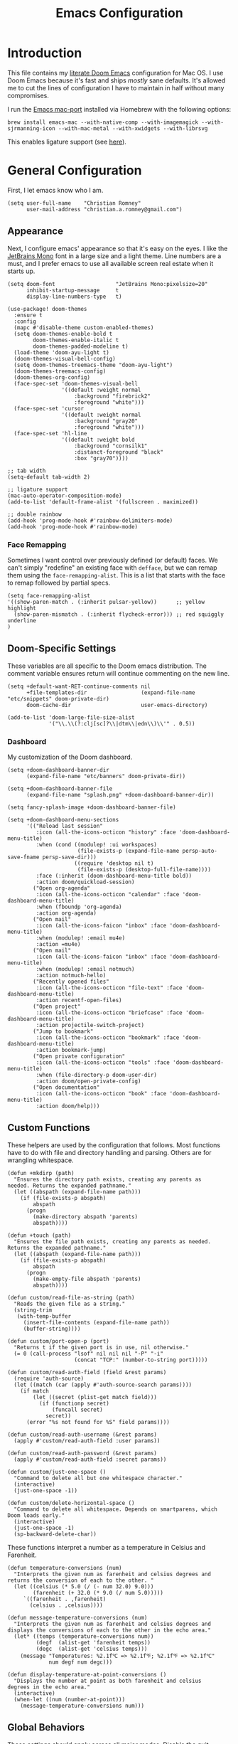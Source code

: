 #+title: Emacs Configuration
* Introduction
This file contains my [[https://github.com/doomemacs/doomemacs][literate Doom Emacs]] configuration for Mac OS. I use Doom
Emacs because it's fast and ships /mostly/ sane defaults. It's allowed me to cut
the lines of configuration I have to maintain in half without many compromises.

I run the [[https://bitbucket.org/mituharu/emacs-mac/src/master/][Emacs mac-port]] installed via Homebrew with the following options:

#+begin_example
brew install emacs-mac --with-native-comp --with-imagemagick --with-sjrmanning-icon --with-mac-metal --with-xwidgets --with-librsvg
#+end_example

This enables ligature support (see [[https://github.com/tonsky/FiraCode/wiki/Emacs-instructions#using-composition-mode-in-emacs-mac-port][here]]).

* General Configuration
First, I let emacs know who I am.

#+begin_src elisp
(setq user-full-name    "Christian Romney"
      user-mail-address "christian.a.romney@gmail.com")
#+end_src

** Appearance
Next, I configure emacs' appearance so that it's easy on the eyes. I like the
[[https://www.jetbrains.com/lp/mono/][JetBrains Mono]] font in a large size and a light theme. Line numbers are a must,
and I prefer emacs to use all available screen real estate when it starts up.

#+begin_src elisp
(setq doom-font                   "JetBrains Mono:pixelsize=20"
      inhibit-startup-message     t
      display-line-numbers-type   t)

(use-package! doom-themes
  :ensure t
  :config
  (mapc #'disable-theme custom-enabled-themes)
  (setq doom-themes-enable-bold t
        doom-themes-enable-italic t
        doom-themes-padded-modeline t)
  (load-theme 'doom-ayu-light t)
  (doom-themes-visual-bell-config)
  (setq doom-themes-treemacs-theme "doom-ayu-light")
  (doom-themes-treemacs-config)
  (doom-themes-org-config)
  (face-spec-set 'doom-themes-visual-bell
                 '((default :weight normal
                     :background "firebrick2"
                     :foreground "white")))
  (face-spec-set 'cursor
                 '((default :weight normal
                     :background "gray20"
                     :foreground "white")))
  (face-spec-set 'hl-line
                 '((default :weight bold
                     :background "cornsilk1"
                     :distanct-foreground "black"
                     :box "gray70"))))

;; tab width
(setq-default tab-width 2)

;; ligature support
(mac-auto-operator-composition-mode)
(add-to-list 'default-frame-alist '(fullscreen . maximized))

;; double rainbow
(add-hook 'prog-mode-hook #'rainbow-delimiters-mode)
(add-hook 'prog-mode-hook #'rainbow-mode)
#+end_src

*** Face Remapping
Sometimes I want control over previously defined (or default) faces. We can't
simply "redefine" an existing face with ~defface~, but we can remap them using the
~face-remapping-alist~. This is a list that starts with the face to remap followed
by partial specs.

#+begin_src elisp
(setq face-remapping-alist
'((show-paren-match . (:inherit pulsar-yellow))      ;; yellow highlight
  (show-paren-mismatch . (:inherit flycheck-error))) ;; red squiggly underline
)
#+end_src

** Doom-Specific Settings
These variables are all specific to the Doom emacs distribution. The comment
variable ensures return will continue commenting on the new line.

#+begin_src elisp
(setq +default-want-RET-continue-comments nil
      +file-templates-dir                 (expand-file-name "etc/snippets" doom-private-dir)
      doom-cache-dir                      user-emacs-directory)

(add-to-list 'doom-large-file-size-alist
             '("\\.\\(?:clj[sc]?\\|dtm\\|edn\\)\\'" . 0.5))
#+end_src

*** Dashboard
My customization of the Doom dashboard.
#+begin_src elisp
(setq +doom-dashboard-banner-dir
      (expand-file-name "etc/banners" doom-private-dir))

(setq +doom-dashboard-banner-file
      (expand-file-name "splash.png" +doom-dashboard-banner-dir))

(setq fancy-splash-image +doom-dashboard-banner-file)

(setq +doom-dashboard-menu-sections
      '(("Reload last session"
         :icon (all-the-icons-octicon "history" :face 'doom-dashboard-menu-title)
         :when (cond ((modulep! :ui workspaces)
                      (file-exists-p (expand-file-name persp-auto-save-fname persp-save-dir)))
                     ((require 'desktop nil t)
                      (file-exists-p (desktop-full-file-name))))
         :face (:inherit (doom-dashboard-menu-title bold))
         :action doom/quickload-session)
        ("Open org-agenda"
         :icon (all-the-icons-octicon "calendar" :face 'doom-dashboard-menu-title)
         :when (fboundp 'org-agenda)
         :action org-agenda)
        ("Open mail"
         :icon (all-the-icons-faicon "inbox" :face 'doom-dashboard-menu-title)
         :when (modulep! :email mu4e)
         :action =mu4e)
        ("Open mail"
         :icon (all-the-icons-faicon "inbox" :face 'doom-dashboard-menu-title)
         :when (modulep! :email notmuch)
         :action notmuch-hello)
        ("Recently opened files"
         :icon (all-the-icons-octicon "file-text" :face 'doom-dashboard-menu-title)
         :action recentf-open-files)
        ("Open project"
         :icon (all-the-icons-octicon "briefcase" :face 'doom-dashboard-menu-title)
         :action projectile-switch-project)
        ("Jump to bookmark"
         :icon (all-the-icons-octicon "bookmark" :face 'doom-dashboard-menu-title)
         :action bookmark-jump)
        ("Open private configuration"
         :icon (all-the-icons-octicon "tools" :face 'doom-dashboard-menu-title)
         :when (file-directory-p doom-user-dir)
         :action doom/open-private-config)
        ("Open documentation"
         :icon (all-the-icons-octicon "book" :face 'doom-dashboard-menu-title)
         :action doom/help)))
#+end_src

** Custom Functions
These helpers are used by the configuration that follows. Most functions have to
do with file and directory handling and parsing. Others are for wrangling
whitespace.

#+begin_src elisp
(defun +mkdirp (path)
  "Ensures the directory path exists, creating any parents as
needed. Returns the expanded pathname."
  (let ((abspath (expand-file-name path)))
    (if (file-exists-p abspath)
        abspath
      (progn
        (make-directory abspath 'parents)
        abspath))))

(defun +touch (path)
  "Ensures the file path exists, creating any parents as needed.
Returns the expanded pathname."
  (let ((abspath (expand-file-name path)))
    (if (file-exists-p abspath)
        abspath
      (progn
        (make-empty-file abspath 'parents)
        abspath))))

(defun custom/read-file-as-string (path)
  "Reads the given file as a string."
  (string-trim
   (with-temp-buffer
     (insert-file-contents (expand-file-name path))
     (buffer-string))))

(defun custom/port-open-p (port)
  "Returns t if the given port is in use, nil otherwise."
  (= 0 (call-process "lsof" nil nil nil "-P" "-i"
                     (concat "TCP:" (number-to-string port)))))

(defun custom/read-auth-field (field &rest params)
  (require 'auth-source)
  (let ((match (car (apply #'auth-source-search params))))
    (if match
        (let ((secret (plist-get match field)))
          (if (functionp secret)
              (funcall secret)
            secret))
      (error "%s not found for %S" field params))))

(defun custom/read-auth-username (&rest params)
  (apply #'custom/read-auth-field :user params))

(defun custom/read-auth-password (&rest params)
  (apply #'custom/read-auth-field :secret params))

(defun custom/just-one-space ()
  "Command to delete all but one whitespace character."
  (interactive)
  (just-one-space -1))

(defun custom/delete-horizontal-space ()
  "Command to delete all whitespace. Depends on smartparens, which
Doom loads early."
  (interactive)
  (just-one-space -1)
  (sp-backward-delete-char))
#+end_src

These functions interpret a number as a temperature in Celsius and Farenheit.

#+begin_src elisp
(defun temperature-conversions (num)
  "Interprets the given num as farenheit and celsius degrees and
returns the conversion of each to the other. "
  (let ((celsius (* 5.0 (/ (- num 32.0) 9.0)))
        (farenheit (+ 32.0 (* 9.0 (/ num 5.0)))))
     `((farenheit . ,farenheit)
       (celsius . ,celsius))))

(defun message-temperature-conversions (num)
  "Interprets the given num as farenheit and celsius degrees and
displays the conversions of each to the other in the echo area."
  (let* ((temps (temperature-conversions num))
         (degf  (alist-get 'farenheit temps))
         (degc  (alist-get 'celsius temps)))
    (message "Temperatures: %2.1f℃ => %2.1f℉; %2.1f℉ => %2.1f℃"
             num degf num degc)))

(defun display-temperature-at-point-conversions ()
  "Displays the number at point as both farenheit and celsius
degrees in the echo area."
  (interactive)
  (when-let ((num (number-at-point)))
    (message-temperature-conversions num)))
#+end_src

** Global Behaviors
These settings should apply across all major modes. Disable the quit nannies and
enable file and dir local variables. Ensure the ~*scratch*~ buffer allows [[https://www.gnu.org/software/emacs/manual/html_node/eintr/][Emacs
Lisp]] evaluation.

#+begin_src elisp
(setq confirm-kill-emacs          nil
      use-short-answers           t
      enable-dir-local-variables  t
      enable-local-variables      t
      initial-major-mode          'lisp-interaction-mode
      user-emacs-directory        (+mkdirp (expand-file-name "~/.local/emacs/cache/"))
      kill-buffer-query-functions (remq 'process-kill-buffer-query-function
                                            kill-buffer-query-functions))
(setq native-comp-async-report-warnings-errors 'silent)
#+end_src

** Mail
I am experimenting with using Emacs as my mail client because I can't stand
Apple Mail and even Readdle's Spark isn't cutting it for me these days.

I use [[https://isync.sourceforge.io/][mbsync]] to fetch IMAP mail from Gmail accounts configured to use app
passwords which have been stored in my encrypted authinfo.gpg. The mbsync
configuration allows me to invoke GPG to retrieve the login and password.

mu4e handles indexing with [[https://www.djcbsoftware.nl/code/mu/][mu]] on an interval and provides a nice experience
within emacs. Lastly, [[https://marlam.de/msmtp/][msmtp]] is configured as a sendmail client. It forwards mail
to Gmail and can be invoked on demand rather than running as a daemon. It
conforms to the sendmail which makes it easy to incorporate into any email
workflow.
*** General email settings
These settings are for sending mail and are independent of email user interface.
#+begin_src elisp
(require 'smtpmail)
(setq smtpmail-queue-mail nil)

(require 'sendmail)
(setq sendmail-program (executable-find "msmtp")
      send-mail-function #'smtpmail-send-it)

(require 'message)
(setq compose-mail-user-agent-warnings nil
      mail-envelope-from 'header
      mail-specify-envelope-from t
      mail-user-agent 'message-user-agent
      message-confirm-send nil
      message-directory "~/.mail"
      message-kill-buffer-on-exit t
      message-mail-user-agent t
      message-sendmail-envelope-from 'header
      message-sendmail-extra-arguments '("--read-envelope-from")
      message-sendmail-f-is-evil t
      message-wide-reply-confirm-recipients t
      message-send-mail-function #'smtpmail-send-it)
#+end_src

*** notmuch email
Experiment with notmuch.

#+begin_src elisp
(use-package! notmuch
  :bind (("C-c m m" . #'notmuch-hello)
         ("C-c m u" . #'+notmuch/update)
         ("C-c m c" . #'+notmuch/compose))
  :config
  (setq +notmuch-sync-backend             'mbsync
        notmuch-hello-auto-refresh        t
        notmuch-hello-recent-searches-max 20
        notmuch-message-headers           '("To" "Cc" "Subject" "Date")
        notmuch-message-headers-visible   t
        notmuch-search-oldest-first       nil
        notmuch-show-all-tags-list        t
        notmuch-show-logo                 nil
        notmuch-unthreaded-show-out       nil
        notmuch-wash-wrap-lines-length    120)

  (setq notmuch-saved-searches
        '((:name "unread (inbox)"
           :query "tag:unread and tag:inbox"
           :key "u"
           :sort-order newest-first)

          (:name "unread (all)"
           :query "tag:unread not tag:archived"
           :key "U"
           :sort-order newest-first)

          (:name "inbox"
           :query "tag:inbox"
           :key "i"
           :sort-order newest-first)

          (:name "flagged"
           :query "tag:flagged"
           :key "f"
           :sort-order newest-first)

          (:name "all mail"
           :query "*"
           :key "a"
           :sort-order newest-first)

          (:name "attachments"
           :query "tag:attachment"
           :key "A"
           :sort-order newest-first)

          (:name "sent"
           :query "tag:sent"
           :key "t"
           :sort-order newest-first)

          (:name "todo"
           :query "tag:todo not tag:archived"
           :key "T"
           :sort-order newest-first)

          (:name "drafts"
           :query "tag:draft not tag:archived"
           :key "d"
           :sort-order newest-first)

          (:name "mailing lists"
           :query "tag:lists not tag:archived"
           :key "M"
           :sort-order newest-first)

          (:name "lists/clojure"
           :query "(tag:lists/clojure or tag:lists/clojure-dev) not tag:archived"
           :key "C"
           :sort-order newest-first)

          (:name "lists/datomic"
           :query "tag:lists/datomic not tag:archived"
           :key "D"
           :sort-order newest-first)))
  ;; tags
  (setq notmuch-archive-tags           '("-inbox" "+archived")
        notmuch-message-replied-tags   '("+replied")
        notmuch-message-forwarded-tags '("+forwarded")
        notmuch-show-mark-read-tags    '("-unread")
        notmuch-draft-tags             '("+draft")
        notmuch-draft-folder           "drafts"
        notmuch-draft-save-plaintext   'ask)

  (setq notmuch-tag-formats
        '(("unread" (propertize tag 'face 'notmuch-tag-unread))
          ("flag"   (propertize tag 'face 'notmuch-tag-flagged))))

  (setq notmuch-tag-deleted-formats
        '(("unread" (notmuch-apply-face bare-tag `notmuch-tag-deleted))
          (".*"     (notmuch-apply-face tag `notmuch-tag-deleted))))

  ;; Writing email
  (setq notmuch-address-command 'internal
        notmuch-always-prompt-for-sender t
        notmuch-crypto-get-keys-asynchronously t
        notmuch-crypto-process-mime t
        notmuch-maildir-use-notmuch-insert t
        notmuch-mua-cite-function 'message-cite-original-without-signature
        notmuch-mua-compose-in 'current-window
        notmuch-mua-hidden-headers nil
        notmuch-mua-reply-insert-header-p-function 'notmuch-show-reply-insert-header-p-never
        notmuch-mua-user-agent-function #'notmuch-mua-user-agent-full)

  ;; Reading email
  (setq notmuch-show-relative-dates                  t
        notmuch-show-all-multipart/alternative-parts nil
        notmuch-show-indent-messages-width           0
        notmuch-show-indent-multipart                nil
        notmuch-show-part-button-default-action
        'notmuch-show-view-part)
  (message "-> done loading notmuch config."))

(after! notmuch
  (set-popup-rule! "^\\*notmuch-hello" :ignore t))

#+end_src

** Abbrev Mode
Keep my abbreviations file in my source-controlled Doom directory, and do what I
say without question.

#+begin_src elisp
(setq abbrev-file-name (expand-file-name  "etc/abbrev_defs" doom-private-dir)
      save-abbrevs     'silent)
(setq-default abbrev-mode t)
#+end_src

** Bookmarks
Save file locations.

#+begin_src elisp
(setq bookmark-default-file     (expand-file-name "etc/bookmarks" doom-private-dir)
      bookmark-old-default-file bookmark-default-file
      bookmark-file             bookmark-default-file
      bookmark-sort-flag        t)
#+end_src

** Spelling
Ensure spelling dictionaries are source controlled.

#+begin_src elisp
(when (modulep! :checkers spell)
  (setq spell-fu-directory
        (+mkdirp (expand-file-name "etc/spell-fu/" doom-private-dir)))
  (add-hook 'spell-fu-mode-hook
            (lambda ()
              (spell-fu-dictionary-add (spell-fu-get-ispell-dictionary "en"))
              (spell-fu-dictionary-add
               (spell-fu-get-personal-dictionary
                "en-personal"
                (expand-file-name "aspell.en.pws" spell-fu-directory))))))
#+end_src

** Smartparens
[[https://github.com/Fuco1/smartparens][Smartparens]] doesn't play nicely with org-mode. This is one of the places where
Doom is uncharacteristically heavy-handed with its defaults. I remove the global
hook and enable smartparens (strict mode) where I want it, especially in Lisp
buffers. I also don't like smartparens' default rules.

#+begin_src elisp
(remove-hook! 'doom-first-buffer-hook #'smartparens-global-mode)

(use-package! smartparens
  :hook (emacs-lisp-mode . smartparens-strict-mode)
  :config
  (pcase-dolist (`(,open . ,close) '(("(" . ")")
                                     ("[" . "]")
                                     ("{" . "}")))
    ;; remove all default rules
    (sp-pair open close :post-handlers nil :unless nil)
    ;; add sole exception
    (sp-pair open close :unless '(:add sp-in-string-p))))
#+end_src

** Navigation
I like repeated searches to remain in the middle of the screen so I don't have
to scan my monitor for the place where I've landed. I can always stare at the
center of the screen and find my search results. With [[https://protesilaos.com/emacs/pulsar][pulsar]] I can recenter
after jumps and highlight the search term.
-------------------------------------------------------------------------------
#+begin_src elisp
(use-package! pulsar
  :init
  (setq pulsar-pulse t
        pulsar-delay 0.065
        pulsar-iterations 9
        pulsar-face 'pulsar-green
        pulsar-highlight-face 'pulsar-red)
  (pulsar-global-mode t)
  :config
  ;; integration with the `consult' package:
  (add-hook 'consult-after-jump-hook #'pulsar-recenter-top)
  (add-hook 'consult-after-jump-hook #'pulsar-reveal-entry)

  ;; integration with the built-in `isearch':
  (add-hook 'isearch-mode-end-hook #'pulsar-recenter-middle)
  (advice-add 'isearch-forward :after #'pulsar-recenter-middle)
  (advice-add 'isearch-repeat-forward :after #'pulsar-recenter-middle)
  (advice-add 'isearch-backward :after #'pulsar-recenter-middle)
  (advice-add 'isearch-repeat-backward :after #'pulsar-recenter-middle)

  ;; integration with the built-in `imenu':
  (add-hook 'imenu-after-jump-hook #'pulsar-recenter-top)
  (add-hook 'imenu-after-jump-hook #'pulsar-reveal-entry))
#+end_src

** Dired
These settings are optimized for Mac OS with the [[https://brew.sh/][Homebrew]] version of the GNU ~ls~
utility. I also like the keybindings for navigating up and opening Finder.app.

#+begin_src elisp
(when IS-MAC
  (setq insert-directory-program "/usr/local/bin/gls"
        dired-listing-switches   "-aBhl --group-directories-first")
  (map! :map dired-mode-map "r"  #'reveal-in-osx-finder))
(map! :map dired-mode-map "C-l" #'dired-up-directory)

(use-package diredfl
  :hook (dired-mode . diredfl-mode))
#+end_src

Dirvish is a new enhancement for Dired.

#+begin_src elisp
(use-package dirvish
  :init
  (dirvish-override-dired-mode)
  :custom
  (dirvish-quick-access-entries
   '(("h" "~/" "Home")
     ("d" "~/Downloads/" "Downloads")
     ("p" "~/Desktop/" "Desktop")))
  :config
  (setq dirvish-use-header-line 'global
        delete-by-moving-to-trash t)
  (setq dirvish-mode-line-format
        '(:left (sort file-time " " file-size symlink) :right (omit yank index)))
  (setq dirvish-attributes '(all-the-icons collapse file-size subtree-state vc-state))
  (setq dired-listing-switches
        "-l --almost-all --human-readable --time-style=long-iso \
--group-directories-first --no-group")
  :bind
  (("C-c f" . dirvish-fd)
   :map dirvish-mode-map            ; dirvish inherits `dired-mode-map'
   ("^"   . dirvish-history-last)
   ("a"   . dirvish-quick-access)
   ("f"   . dirvish-file-info-menu)
   ("h"   . dirvish-history-jump)   ; remapped `describe-mode'
   ("N"   . dirvish-narrow)
   ("s"   . dirvish-quicksort)      ; remapped `dired-sort-toggle-or-edit'
   ("v"   . dirvish-vc-menu)        ; remapped `dired-view-file'
   ("y"   . dirvish-yank-menu)
   ("TAB" . dirvish-subtree-toggle)
   ("M-f" . dirvish-history-go-forward)
   ("M-b" . dirvish-history-go-backward)
   ("M-l" . dirvish-ls-switches-menu)
   ("M-m" . dirvish-mark-menu)
   ("M-t" . dirvish-layout-toggle)
   ("M-s" . dirvish-setup-menu)
   ("M-e" . dirvish-emerge-menu)
   ("M-j" . dirvish-fd-jump)))
#+end_src

** Completion
The combination of [[https://company-mode.github.io/][company-mode]] with the modern suite of [[https://github.com/minad/vertico][Vertico]], [[https://github.com/oantolin/orderless][Orderless]],
[[https://github.com/minad/consult][Consult]], [[https://github.com/oantolin/embark][Embark]] and [[https://github.com/minad/marginalia][Marginalia]] is really well behaved and contains all the
features I liked from Helm and Ivy while remaining snappy and leveraging Emacs'
API as intended.

#+begin_src elisp
(when (modulep! :completion vertico)
  (use-package! vertico
    :demand t
    :bind
    (("C-x B"    . #'+vertico/switch-workspace-buffer)
     :map vertico-map
     ("C-l"      . #'vertico-directory-up)) ;; behave like helm to go up a level
    :config
    (setq vertico-cycle t
          read-extended-command-predicate #'command-completion-default-include-p
          orderless-matching-styles     '(orderless-literal
                                          orderless-initialism
                                          orderless-regexp)
          completion-category-defaults  '((email (styles substring)))
          completion-category-overrides '((file (styles +vertico-basic-remote
                                                        orderless
                                                        partial-completion)))

          marginalia-align              'right))

  (use-package! consult
    :config
    (setq consult-grep-args
          "grep --null --line-buffered --color=never --ignore-case \
--exclude-dir=.git --line-number -I -r .")
    :bind
    (("M-i"     . #'consult-imenu)
     ("C-c M-o" . #'consult-multi-occur)
     ("C-x b"   . #'consult-buffer)
     ("C-x 4 b" . #'consult-buffer-other-window)
     ("C-x 5 b" . #'consult-buffer-other-frame)
     ("C-x r b" . #'consult-bookmark)
     ("M-g g"   . #'consult-goto-line)
     ("C-c s r" . #'consult-ripgrep)
     ("C-x r i" . #'consult-register-load)
     ("C-x r s" . #'consult-register-store)
     ("C-h W"   . #'consult-man)
     ("M-s g"   . #'consult-git-grep)))

  (use-package! embark
    :bind
    (("C-." . embark-act)         ;; pick some comfortable binding
     ("M-." . embark-dwim)        ;; good alternative: M-.
     ) ;; alternative for `describe-bindings'

  ;; Optionally replace the key help with a completing-read interface
  :init
  (setq prefix-help-command #'embark-prefix-help-command)
  ;; Hide the mode line of the Embark live/completions buffers
  :config
  (add-to-list 'display-buffer-alist
               '("\\`\\*Embark Collect \\(Live\\|Completions\\)\\*"
                 nil
                 (window-parameters (mode-line-format . none)))))

;; Consult users will also want the embark-consult package.
(use-package! embark-consult
  :after (embark consult)
  :demand t ; only necessary if you have the hook below
  ;; if you want to have consult previews as you move around an
  ;; auto-updating embark collect buffer
  :hook
  (embark-collect-mode . consult-preview-at-point-mode)))

(when (modulep! :completion company)
  (use-package! company
    :config
    (setq company-idle-delay 0.9)))
#+end_src

** Magit
I use source control for everything, and enjoy a few extras for [[https://magit.vc/][Magit]].

#+begin_src elisp
(setq magit-revision-show-gravatars t
      forge-database-file
      (expand-file-name "forge/forge-database.sqlite" doom-cache-dir))
(add-hook! 'magit-mode-hook (lambda () (magit-delta-mode +1)))
#+end_src

** Internet Relay Chat (IRC)
I use [[https://github.com/emacs-circe/circe][circe]] to connect to [[https://libera.chat/][Libera]] and read my credentials from an encrypted
[[https://www.gnu.org/software/emacs/manual/html_mono/epa.html][authinfo.gpg]].

#+begin_src elisp
(after! circe
  (require 'auth-source)
  (let* ((host "irc.libera.chat")
         (user (custom/read-auth-username :host host))
         (pass (custom/read-auth-password :host host)))
    (set-irc-server! host
                     `(:tls t
                       :port 6697 ;; TLS port
                       :nick ,user
                       :sasl-username ,user
                       :sasl-password ,pass
                       :channels ("#clojure" "#emacs")))))
#+end_src

** Global Key Bindings
My idiosyncratic global keybinding preferences.

#+begin_src elisp
(map! "C-e"       #'move-end-of-line
      "C-'"       #'avy-goto-line
      "C-:"       #'avy-goto-char
      "C-x \\"    #'align-regexp
      "C-x g"     #'magit-status
      "C-x P"     #'print-buffer
      "C-x r I"   #'string-insert-rectangle
      "C-x M-s"   #'transpose-sexps
      "C-x M-t"   #'transpose-paragraphs
      "C-c a"     #'org-agenda
      "C-c M-t"   #'transpose-sentences
      "M-/"       #'hippie-expand
      "M-o"       #'other-window
      "M-p"       #'fill-paragraph
      "M-%"       #'anzu-query-replace
      "C-c g"     #'google-this
      "M-\\"      #'custom/delete-horizontal-space
      "M-SPC"     #'custom/just-one-space
      "<s-right>" #'sp-forward-slurp-sexp
      "<s-left>"  #'sp-forward-barf-sexp
      "C-M-%"     #'anzu-query-replace-regexp
      "C-x t c"   #'display-temperature-at-point-conversions)
#+end_src

** Miscellaneous
Every Emacs configuration contains a few little odds and ends.

#+begin_src elisp
(add-to-list 'auto-mode-alist (cons "\\.adoc\\'" 'adoc-mode))
(message "=> loaded global configuration")
#+end_src

* Org Configuration
I use [[https://orgmode.org/][org-mode]], [[https://www.orgroam.com/][org-roam]], and [[https://github.com/tecosaur/org-glossary][org-glossary]] extensively for note-taking. This
custom function is used to solve a [[https://takeonrules.com/2022/01/11/resolving-an-unable-to-resolve-link-error-for-org-mode-in-emacs/][link resolution]] issue with org-roam.

#+begin_src elisp
(defun custom/org-rebuild-cache ()
  "Rebuild the `org-mode' (and `org-roam') cache(s)."
  (interactive)
  (org-id-update-id-locations)
  ;; Note: you may need `org-roam-db-clear-all'
  ;; followed by `org-roam-db-sync'
  (when (modulep! :lang org +roam2)
    (org-roam-db-sync)
    (org-roam-update-org-id-locations)))

(defun custom/org-markup-word (theChar)
  (if (use-region-p)
      (let ((beg (region-beginning))
            (end (+ 1 (region-end))))
        (save-excursion
          (goto-char beg)
          (insert-char theChar)

          (goto-char end)
          (insert-char theChar)))
    (save-excursion
      (backward-word)
      (insert-char theChar)
      (forward-word)
      (insert-char theChar)))
  (forward-char))

(defun custom/org-italicize-word ()
  (interactive)
  (custom/org-markup-word #x00002F))

(defun custom/org-bold-word ()
  (interactive)
  (custom/org-markup-word #x00002A))

(defun custom/org-code-word ()
  (interactive)
  (custom/org-markup-word #x00007E))

(defun custom/org-underline-word ()
  (interactive)
  (custom/org-markup-word #x00005F))

(defun custom/org-verbatim-word ()
  (interactive)
  (custom/org-markup-word #x00003D))

(defun custom/org-strike-word ()
  (interactive)
  (custom/org-markup-word #x00002B))
#+end_src

** Main Configuration
The principal configuration block sets up directories and org-capture templates.
#+begin_src elisp
(defvar +info-dir "~/Documents/personal/notes"
  "The root for all notes, calendars, agendas, todos, attachments,
and bibliographies.")
(use-package! org
  :defer t
  :init
  (setq org-directory (expand-file-name "content" +info-dir)
        org-modules   '(ol-bibtex ol-bookmark ol-docview
                        ol-doi org-checklist org-id
                        ol-notmuch org-tempo))

  (setq
   org-roam-directory         (expand-file-name "roam" org-directory)
   org-roam-dailies-directory "journal/"
   org-roam-mode-sections     '((org-roam-backlinks-section :unique t)
                                org-roam-reflinks-section)
   org-roam-graph-executable  "neato"
   org-roam-capture-templates
   '(("d" "default" plain "%?"
      :target (file+head "%<%Y%m%d%H%M%S>-${slug}.org"
                         "#+title: ${title}")
      :unnarrowed t)
     ("s" "sensitive" plain "%?"
      :target (file+head "%<%Y%m%d%H%M%S>-${slug}.org.gpg"
                         "#+title: ${title}\n")
      :unnarrowed t))
   org-roam-dailies-capture-templates
   '(("d" "default" entry
      "* %?"
      :target (file+head "%<%Y-%m-%d>.org"
                         "#+title: %<%Y-%m-%d>\n"))))
  :config
  (setq org-startup-folded t
        org-startup-indented t
        org-startup-with-inline-images t
        org-startup-with-latex-preview t
        org-M-RET-may-split-line       t)

  ;; behaviors
  (setq org-export-html-postamble          nil
        org-hide-emphasis-markers          t
        org-html-validation-link           nil
        org-log-done                       nil
        org-outline-path-complete-in-steps nil
        org-return-follows-link            t
        org-src-window-setup               'current-window
        org-use-fast-todo-selection        t
        org-use-sub-superscripts           "{}")

  ;; refiling
  (setq org-refile-use-cache                   t ;; use C-0 C-c C-w to clear cache
        org-refile-use-outline-path            t
        org-refile-allow-creating-parent-nodes t
        org-refile-targets                     '((nil :maxlevel . 5)
                                                 (org-agenda-files :maxlevel . 5)))
  ;; todo
  (setq org-todo-keywords
        '((sequence "TODO(t)" "WIP(w)" "WAIT(a)" "PAUSE(p)" "|" "DONE(d)" "KILL(k)" "ASSIGNED(a)")))

  ;; tags
  (setq org-tag-alist
        '((:startgrouptag)
          ("study"      . ?s)
          (:grouptags)
          ("book"       . ?b)
          ("paper"      . ?a)
          (:endgrouptag)
          (:startgrouptag)
          ("work"       . ?w)
          (:grouptags)
          ("cognicast"  . ?c)
          ("perf-cycle" . ?p)
          (:endgrouptag)
          ("personal"   . ?m)
          ("FLAGGED"    . ?f)))

  ;; clock in/out
  (setq org-clock-persist-file
        (expand-file-name "etc/org-clock-save.el" doom-cache-dir))

  ;; capture
  (setq +org-capture-changelog-file "changelog.org"
        +org-capture-notes-file     "notes.org"
        +org-capture-projects-file  "projects.org"
        +org-capture-todo-file      "todo.org"
        +org-capture-journal-file   "journal.org"
        org-capture-templates
        `(("t" "Todo" entry (file+headline "todo.org" "Todos")
           "* TODO %^{Task} %^G")))
  (map!
   (:map org-mode-map
    "C-| o b" #'custom/org-bold-word
    "C-| o c" #'custom/org-code-word
    "C-| o i" #'custom/org-italicize-word
    "C-| o s" #'custom/org-strike-word
    "C-| o u" #'custom/org-underline-word
    "C-| o v" #'custom/org-verbatim-word)))

(use-package! consult-org-roam
   :defer t
   :after org
   :init
   (require 'consult-org-roam)
   (consult-org-roam-mode 1)
   :custom
   (consult-org-roam-grep-func #'consult-ripgrep)
   ;; Configure a custom narrow key for `consult-buffer'
   (consult-org-roam-buffer-narrow-key ?r)
   ;; Display org-roam buffers right after non-org-roam buffers
   ;; in consult-buffer (and not down at the bottom)
   (consult-org-roam-buffer-after-buffers t)
   :config
   ;; Eventually suppress previewing for certain functions
   (consult-customize
    consult-org-roam-forward-links
    :preview-key (kbd "M-."))
   ;; Define some convenient keybindings as an addition
   :bind
   ("C-c n r o f" . consult-org-roam-file-find)
   ("C-c n r o b" . consult-org-roam-backlinks)
   ("C-c n r o l" . consult-org-roam-forward-links)
   ("C-c n r o s" . consult-org-roam-search)
   ("C-c n r c"   . custom/org-rebuild-cache))
    #+end_src

Use svg-tag-mode to beautify org-mode tags, deadlines, and todos.

#+begin_src elisp
(defconst date-re "[0-9]\\{4\\}-[0-9]\\{2\\}-[0-9]\\{2\\}")
(defconst time-re "[0-9]\\{2\\}:[0-9]\\{2\\}")
(defconst day-re "[A-Za-z]\\{3\\}")
(defconst day-time-re (format "\\(%s\\)? ?\\(%s\\)?" day-re time-re))

(defun svg-progress-percent (value)
  (svg-image (svg-lib-concat
              (svg-lib-progress-bar (/ (string-to-number value) 100.0)
                                    nil :margin 0 :stroke 2 :radius 3 :padding 2 :width 11)
              (svg-lib-tag (concat value "%")
                           nil :stroke 0 :margin 0)) :ascent 'center))

(defun svg-progress-count (value)
  (let* ((seq (mapcar #'string-to-number (split-string value "/")))
         (count (float (car seq)))
         (total (float (cadr seq))))
    (svg-image (svg-lib-concat
                (svg-lib-progress-bar (/ count total) nil
                                      :margin 0 :stroke 2 :radius 3 :padding 2 :width 11)
                (svg-lib-tag value nil
                             :stroke 0 :margin 0)) :ascent 'center)))

(use-package! svg-tag-mode
  :hook ((org-agenda-mode org-super-agenda-mode). svg-tag-mode)
  :config
  (setq svg-tag-tags
      `(
        ;; Org tags
        (":\\([A-Za-z0-9]+\\)" . ((lambda (tag)
                                    (svg-tag-make tag :face 'org-modern-tag
                                                  :padding 1 :radius 3))))
        (":\\([A-Za-z0-9]+[ \-]\\)" . ((lambda (tag) tag)))

        ;; Task priority
        ("\\[#[A-Z]\\]" . ( (lambda (tag)
                              (svg-tag-make tag :radius 8 :beg 2 :end -1 :margin 0))))

        ;; Progress
        ("\\(\\[[0-9]\\{1,3\\}%\\]\\)" . ((lambda (tag)
                                            (svg-progress-percent (substring tag 1 -2)))))

        ("\\(\\[[0-9]+/[0-9]+\\]\\)" . ((lambda (tag)
                                          (svg-progress-count (substring tag 1 -1)))))

        ;; Task Statuses
        ("TODO" . ((lambda (tag)
                     (svg-tag-make "TODO" :face 'org-modern-todo
                                   :inverse t :margin 0 :radius 8))))
        ("WIP" . ((lambda (tag)
                    (svg-tag-make "WIP"
                                  :face 'org-modern-todo
                                  :inverse nil :margin 0 :radius 8))))
        ("WAIT" . ((lambda (tag)
                     (svg-tag-make "WAIT"
                                   :face 'pulsar-yellow
                                   :inverse nil :margin 0 :radius 8))))
        ("HOLD" . ((lambda (tag)
                     (svg-tag-make "HOLD"
                                   :face 'pulsar-yellow
                                   :inverse t :margin 0 :radius 8))))
        ("DONE" . ((lambda (tag)
                     (svg-tag-make "DONE"
                                   :face 'org-modern-done
                                   :inverse nil :margin 0 :radius 8))))

        ;; Citation of the form [cite:@Knuth:1984]
        ("\\(\\[cite:@[A-Za-z]+:\\)" . ((lambda (tag)
                                          (svg-tag-make tag
                                                        :inverse t
                                                        :beg 7 :end -1
                                                        :crop-right t))))
        ("\\[cite:@[A-Za-z]+:\\([0-9]+\\]\\)" . ((lambda (tag)
                                                   (svg-tag-make tag
                                                                 :end -1
                                                                 :crop-left t))))


        ;; Active date (with or without day name, with or without time)
        (,(format "\\(<%s>\\)" date-re) .
         ((lambda (tag)
            (svg-tag-make tag
                          :face 'org-modern-date-active
                          :inverse t :beg 1 :end -1 :margin 0))))

        (,(format "\\(<%s \\)%s>" date-re day-time-re) .
         ((lambda (tag)
            (svg-tag-make tag
                          :face 'org-modern-date-active
                          :beg 1 :inverse t :crop-right t :margin 0))))
        (,(format "<%s \\(%s>\\)" date-re day-time-re) .
         ((lambda (tag)
            (svg-tag-make tag
                          :face 'org-modern-time-active
                          :end -1 :inverse t :crop-left t :margin 0))))

        ;; Inactive date  (with or without day name, with or without time)
        (,(format "\\(\\[%s\\]\\)" date-re) .
         ((lambda (tag)
            (svg-tag-make tag
                          :face 'org-modern-date-inactive
                          :beg 1 :end -1 :inverse t :margin 0 :face))))
        (,(format "\\(\\[%s \\)%s\\]" date-re day-time-re) .
         ((lambda (tag)
            (svg-tag-make tag
                          :face 'org-modern-date-inactive
                          :beg 1 :inverse t :crop-right t :margin 0))))
        (,(format "\\[%s \\(%s\\]\\)" date-re day-time-re) .
         ((lambda (tag)
            (svg-tag-make tag
                          :face 'org-modern-time-inactive
                          :end -1 :inverse t :crop-left t :margin 0)))))))
#+end_src
** Glossary
The [[https://github.com/tecosaur/org-glossary][org-glossary]] package adds terms to a top-level =Glossary= heading and expands
the definition in the minibuffer whenever the cursor is over a glossary term.

#+begin_src elisp
(use-package! org-glossary
  :after org
  :hook (org-mode . org-glossary-mode)
  :init
  ;; this macro supplies theme color names inside the body
  (defface org-glossary-term
    '((default :inherit (show-paren-match)
        :background "antique white"
        :weight normal))
    "Base face used for term references.")
  :config
  (setq org-glossary-fontify-types-differently nil)
  (map!
   (:map org-mode-map
    "C-| o g" #'org-glossary-create-definition
    "C-| o G" #'org-glossary-goto-term-definition)))
#+end_src

** Citations
I am still experimenting with bibliography management and citation embedding. I
often refer to computer science papers from my notes and am experimenting both
with [[https://github.com/emacs-citar/citar][Citar]] and [[https://www.zotero.org/][Zotero]] to manage references.

#+begin_src elisp
(use-package! zotxt
  :after org
  :hook (org-mode . org-zotxt-mode)
  :config
  (setq bibtex-dialect                  'biblatex
        org-cite-csl-styles-dir         (expand-file-name "zotero/styles/" +info-dir)))

(when (modulep! :tools biblio)
  (setq! citar-bibliography
         (list (expand-file-name "references.bib" +info-dir))))
#+end_src

** Agenda
The [[https://orgmode.org/manual/Agenda-Views.html][agenda]] is org-mode's todo list manager. Todo items can be given various
states, priorities, deadlines and other properties. Agenda views can display
upcoming deadlines and todo items in a calendar, topic, or priority view. The
[[https://github.com/alphapapa/org-super-agenda][org-super-agenda]] package enables grouping in daily/weekly views.

#+begin_src elisp
(use-package! org-agenda
  :defer t
  :config
  (defface org-glossary-term
    '((default :inherit (popup-tip-face)
        :weight normal))
    "Base face used for term references.")
  (face-spec-set 'org-agenda-date
                 '((default :weight normal)))
  (face-spec-set 'org-agenda-date-weekend
                 '((default :foreground "#399ee6" :weight normal)))
  (face-spec-set 'org-agenda-diary
                 '((default :weight normal :foreground "#86b300")))
  (face-spec-set 'org-agenda-date-today
                 '((default :foreground "#f07171" :slant italic :weight normal)))

  (setq org-agenda-file-regexp            "\\`[^.].*\\.org\\(\\.gpg\\)?\\'"
        org-agenda-files                  (list org-directory
                                                org-roam-directory
                                                org-roam-dailies-directory)
        org-agenda-window-setup           'current-window
        org-agenda-include-diary          t
        org-agenda-show-log               t
        org-agenda-skip-deadline-if-done  t
        org-agenda-skip-scheduled-if-done t
        org-agenda-skip-timestamp-if-done t
        org-agenda-start-on-weekday       1
        org-agenda-todo-ignore-deadlines  t
        org-agenda-todo-ignore-scheduled  t
        org-agenda-use-tag-inheritance    nil
        org-icalendar-combined-agenda-file
        (expand-file-name "org.ics" org-directory)
        org-agenda-custom-commands
        ' (("d" "Dashboard"
            ((agenda "" ((org-agenda-span 10)))
             (tags-todo "+PRIORITY=\"A\"")
             (tags-todo "work")
             (tags-todo "personal")))
           ("n" "Agenda and all TODOs"
            ((agenda "" ((org-agenda-span 10)))
             (alltodo ""))))))

(use-package! org-super-agenda
  :after org-agenda
  :config
  (setq org-super-agenda-groups '((:auto-priority t)
                                  (:auto-tags t)
                                  (:auto-todo t)))
  (org-super-agenda-mode))
#+end_src

#+RESULTS:
: t

** Calendar
Calendar preferences include holidays, week start, and geographical location.
#+begin_src elisp
(use-package! calendar
  :after org
  :config
  (defface +calendar-holiday
    '((t . (:inherit pulsar-cyan)))
    "Face for holidays in calendar.")

  (defface +calendar-today
    '((t . (:foreground "violet red" :box t)))
    "Face for the current day in calendar.")

  (defface +calendar-appointment
    '((t . (:inherit pulsar-yellow)))
    "Face for appointment diary entries in calendar.")

  (setq calendar-location-name               "Pembroke Pines, FL"
        calendar-latitude                    26.0
        calendar-longitude                   -80.3
        calendar-week-start-day              0
        calendar-mark-holidays-flag          t
        calendar-mark-diary-entries-flag     t
        calendar-christian-all-holidays-flag nil
        calendar-holiday-marker              '+calendar-holiday
        calendar-today-marker                '+calendar-today
        diary-entry-marker                   '+calendar-appointment
        cal-html-directory                   "~/Desktop"
        cal-html-holidays                    t
        diary-file
        (expand-file-name "appointment-diary" org-directory))
  (add-hook 'calendar-today-visible-hook 'calendar-mark-today))

(use-package! holidays
  :after org
  :config
  (require 'brazilian-holidays)
  (setq calendar-holidays
        (append holiday-general-holidays
                holiday-local-holidays
                holiday-other-holidays
                holiday-christian-holidays
                holiday-solar-holidays
                brazilian-holidays--general-holidays
                brazilian-holidays-sp-holidays)))
#+end_src

** Literate Programming (org-babel)
Org-mode's [[https://orgmode.org/worg/org-contrib/babel/][Babel]] feature allows mixing of prose and language blocks (this
configuration file is a prime example) for literate programming. Tangling
exports code blocks into separate files which can be compiled or interpreted by
the relevant program.

#+begin_comment
If tangling gives an error about "pdf-info-process-assert-running" re-compile
pdf-tools with ~M-x pdf-tools-install~.
#+end_comment

I find [[https://graphviz.org/][Graphviz]] and [[https://plantuml.com/][Plant UML]] useful for creating diagrams to supplement my
notes. I enable all the languages I am likely to use. Auto-tangling keeps
tangled code files in sync on save.

#+begin_src elisp
(use-package! graphviz-dot-mode
  :defer t
  :config
  (setq graphviz-dot-indent-width 2))

(use-package! org-auto-tangle
  :defer t
  :hook (org-mode . org-auto-tangle-mode)
  :config
  (setq org-auto-tangle-default t))

(after! org
  (when (modulep! :lang plantuml)
    (setq plantuml-default-exec-mode 'jar))

  (progn
    (pdf-loader-install)
    (org-babel-do-load-languages
     'org-babel-load-languages
     '((clojure    . t)
       (css        . t)
       (dot        . t)
       (emacs-lisp . t)
       (java       . t)
       (js         . t)
       (makefile   . t)
       (plantuml   . t)
       (prolog     . t)
       (python     . t)
       (R          . t)
       (ruby       . t)
       (scheme     . t)
       (sed        . t)
       (shell      . t)
       (sql        . t)))))
#+end_src

** Export Settings
I most often export my org notes to PDF or [[https://gitlab.com/oer/org-re-reveal][org-re-reveal]] HTML presentation.
#+begin_src elisp
(after! org
  (setq org-re-reveal-center               t
        org-re-reveal-control              t
        org-re-reveal-default-frag-style   'appear
        org-re-reveal-defaulttiming        nil
        org-re-reveal-fragmentinurl        t
        org-re-reveal-history              nil
        org-re-reveal-hlevel               2
        org-re-reveal-keyboard             t
        org-re-reveal-klipsify-src         t
        org-re-reveal-mousewheel           nil
        org-re-reveal-overview             t
        org-re-reveal-pdfseparatefragments nil
        org-re-reveal-progress             t
        org-re-reveal-rolling-links        nil
        org-re-reveal-root                 "https://cdnjs.cloudflare.com/ajax/libs/reveal.js/3.7.0/"
        org-re-reveal-title-slide          "%t"
        reveal_inter_presentation_links    t))
#+end_src

** Appearance
The [[https://github.com/minad/org-modern][org-modern]] package adds some nice aesthetic touches to org-mode buffers.

#+begin_src elisp
(face-spec-set 'org-modern-tag
               '((default :weight normal :background "#d1bce5")))

(setq org-ellipsis                       "…"
      org-fontify-done-headline          t
      org-fontify-emphasized-text        t
      org-fontify-quote-and-verse-blocks t
      org-fontify-whole-heading-line     t
      org-modern-star                    '("◉" "○" "▣" "□" "◈" "◇" "✦" "✧" "✻" "✾")
      org-pretty-entities                t
      org-src-fontify-natively           t
      org-src-tab-acts-natively          t
      org-startup-folded                 nil
      org-startup-indented               t)

(add-hook! 'org-agenda-finalize-hook #'org-modern-agenda)
(add-hook! 'org-mode-hook #'org-modern-mode)
(add-hook! 'org-mode-hook :append
  (lambda ()
    (setq left-margin-width 2
          right-margin-width 2)))

(message "=> loaded org configuration")
#+end_src

* Programming
Configuration for additional programming modes.

** Paren Matching
Highlight and blink matching parentheses.

#+begin_src elisp
(use-package paren
  :config
  (setq blink-matching-paren t
      show-paren-mode t
      show-paren-style 'parenthesis
      show-paren-delay 0))
#+end_src

** Projects
Have projectile save things where I want them.

#+begin_src elisp
(use-package! projectile
  :defer t
  :config
  (+mkdirp (expand-file-name "projectile" doom-cache-dir))
  (setq
   projectile-cache-file
   (expand-file-name "projectile/projectile.cache" doom-cache-dir)
   projectile-known-projects-file
   (expand-file-name "projectile/projectile.projects" doom-cache-dir)))

(after! projectile
  (pushnew! projectile-project-root-files "project.clj" "deps.edn"))
#+end_src

** Clojure
Doom's Clojure support provides Cider. I prefer the lightweight [[https://github.com/clojure-emacs/inf-clojure][inf-clojure]]
mode, so I bring my own packages and configuration. [[https://clojure-lsp.io/][LSP]] mode provides lots of
nice features than make living without Cider bearable.

*** Clojure mode w/ LSP
#+begin_src elisp
(use-package! clojure-mode
  :defer t
  :hook (clojure-mode . rainbow-delimiters-mode)
  :config
  (when (modulep! :tools lsp)
    (map! :map clojure-mode-map
          "C-c j d"    #'lsp-ui-doc-glance
          "C-c j i"    #'lsp-ui-imenu)
    (add-hook! '(clojure-mode-local-vars-hook
                 clojurec-mode-local-vars-hook
                 clojurescript-mode-local-vars-hook)
      (defun +clojure-disable-lsp-indentation-h ()
        (setq-local lsp-enable-indentation nil))
      #'lsp!)
    (after! lsp-clojure
      (dolist (m '(clojure-mode
                   clojurec-mode
                   clojurescript-mode
                   clojurex-mode))
        (add-to-list 'lsp-language-id-configuration (cons m "clojure")))
      (dolist (dir '("[/\\\\]\\.clj-kondo\\'"
                     "[/\\\\]\\.cp-cache\\'"
                     "[/\\\\]\\.lsp\\'"
                     "[/\\\\]\\.shadow-cljs\\'"
                     "[/\\\\]\\target\\'"))
        (add-to-list 'lsp-file-watch-ignored dir)))
    (setq lsp-lens-enable          t       ;; enable LSP code lens for inline reference counts
          lsp-file-watch-threshold 2000
          lsp-enable-snippet       t)))

;; TODO: try moving these to the :hook ()
(add-hook! 'clojure-mode-hook #'turn-on-smartparens-strict-mode)
(add-hook! 'clojure-mode-hook :append #'subword-mode)
(add-hook! 'clojurescript-mode-hook #'turn-on-smartparens-strict-mode)
(add-hook! 'clojurec-mode-hook #'turn-on-smartparens-strict-mode)
(add-hook! 'clojurex-mode-hook #'turn-on-smartparens-strict-mode)
#+end_src

*** Inferior Clojure Mode
Inferior clojure mode is /simple/. With it, one can connect to a socket and send
commands. That's all I want between Emacs and the REPL.

These functions allow me to recreate some Cider functionality for inf-clojure
mode.
**** Custom Functions
#+begin_src elisp
(defun +inf-clojure-run-tests ()
  "Run clojure.test suite for the current namespace."
  (interactive)
  (comint-proc-query (inf-clojure-proc)
                        "(clojure.test/run-tests)\n"))

(defun +inf-clojure-pretty-print ()
  "Pretty print the last repl output"
  (interactive)
  (comint-proc-query (inf-clojure-proc)
                     "(do \n(newline)\n(clojure.pprint/pprint *1))\n"))

(defun +inf-clojure-load-file ()
  "Send a load-file instruction to Clojure to load the current file.
Uses comint-proc-query instead of comint-send-string like
inf-clojure does by default, as that method breaks REPLs for me
with large files for some reason."
  (interactive)
  (let ((file-name (buffer-file-name)))
    (comint-proc-query
     (inf-clojure-proc)
     (format "(do (load-file \"%s\") :loaded)\n" file-name))
    (message "inf-clojure :: Loaded file: %s" file-name)))

(defun +possible-project-file (relative-path)
  (if (not (string-blank-p (projectile-project-root)))
      (let ((path (expand-file-name (concat (projectile-project-root) relative-path))))
        (if (file-exists-p path) path nil))
    nil))

(defun +inf-clojure-socket-repl-connect ()
  (interactive)
  (message "inf-clojure-socket-repl-connect in project %s" (projectile-project-root))
  (let ((default-socket-repl-port 5555)
        (found-port-file (+possible-project-file ".shadow-cljs/socket-repl.port")))
    (cond
     ;; option 1: check for shadow-cljs ephemeral port file
     (found-port-file
      (let ((port (custom/read-file-as-string found-port-file)))
        (message "Connecting clojure socket REPL on ephemeral shadow port %s" port)
        (inf-clojure (cons "localhost" port))))

     ;; option 2: check default port
     ((custom/port-open-p default-socket-repl-port)
      (progn
        (message "Connecting clojure socket REPL on detected open port %d" default-socket-repl-port)
        (inf-clojure (cons "localhost" default-socket-repl-port))))

     ;; option 3: ask me
     (t
      (progn
        (message "Connecting clojure socket REPL interactively")
        (inf-clojure-connect))))))

(defun +inf-clojure-reconfigure ()
  (progn
    (message "Setting clojure completion mode to compliment")
    (inf-clojure-update-feature
     'clojure 'completion
     "(compliment.core/completions \"%s\")")))
#+end_src

**** Package Configuration
Inferior clojure mode keybindings.

#+begin_src elisp
(use-package! inf-clojure
  :defer t
  :after clojure
  :config
  (map! :map clojure-mode-map
        "C-c r c"    #'+inf-clojure-socket-repl-connect
        "C-c j c"    #'inf-clojure
        "C-c j C"    #'inf-clojure-connect
        "C-c j D"    #'inf-clojure-show-var-documentation
        "C-c j e b"  #'inf-clojure-eval-buffer
        "C-c j e d"  #'inf-clojure-eval-defun
        "C-c j e D"  #'inf-clojure-eval-defun-and-go
        "C-c j e f"  #'inf-clojure-eval-last-sexp
        "C-c j e F"  #'inf-clojure-eval-form-and-next
        "C-c j e r"  #'inf-clojure-eval-region
        "C-c j e R"  #'inf-clojure-eval-region-and-go
        "C-c j a"    #'inf-clojure-apropos
        "C-c j l"    #'inf-clojure-arglists
        "C-c j m"    #'inf-clojure-macroexpand
        "C-c j r"    #'inf-clojure-reload
        "C-c j R"    #'inf-clojure-restart
        "C-c j v"    #'inf-clojure-show-ns-vars
        "C-c j t"    #'+inf-clojure-run-tests
        "C-c M-j"    #'+inf-clojure-socket-repl-connect
        "C-c C-q"    #'inf-clojure-quit
        "C-c M-n"    #'inf-clojure-set-ns
        "C-c M-p"    #'+inf-clojure-pretty-print
        "C-c C-e"    #'inf-clojure-eval-last-sexp
        "C-x C-e"    #'inf-clojure-eval-last-sexp
        "C-c C-z"    #'inf-clojure-switch-to-repl
        "C-c C-k"    #'+inf-clojure-load-file
        "C-c ,"      #'inf-clojure-clear-repl-buffer
        :map inf-clojure-mode-map
        "C-c ,"      #'inf-clojure-clear-repl-buffer
        "C-c j R"    #'inf-clojure-restart))

(add-hook! 'inf-clojure-mode-hook #'turn-on-smartparens-strict-mode)
(add-hook! 'inf-clojure-mode-hook #'+inf-clojure-reconfigure)
#+end_src

*** Syntax Checking
Static analysis courtesy of [[https://github.com/clj-kondo/clj-kondo][clj-kondo]].

#+begin_src elisp
(when (modulep! :checkers syntax)
  (use-package! flycheck-clj-kondo
    :when (modulep! :checkers syntax)
    :after flycheck))

(message "=> loaded clojure configuration")
#+end_src

*** REBL Support
I haven't used [[https://docs.datomic.com/cloud/other-tools/REBL.html][REBL]] much, but after talking with Rich and Stu, I fear I'm
missing out. This sample configuration from Robert Randolph should help when I'm
ready to give it a shot.

#+begin_example
 ;; Similar to C-x C-e, but sends to REBL
 (defun rebl-eval-last-sexp ()
   (interactive)
   (let* ((bounds (cider-last-sexp 'bounds))
          (s (cider-last-sexp))
          (reblized (concat "(cognitect.rebl/inspect " s ")")))
     (cider-interactive-eval reblized nil bounds (cider--nrepl-print-request-map))))

 ;; Similar to C-M-x, but sends to REBL
 (defun rebl-eval-defun-at-point ()
   (interactive)
   (let* ((bounds (cider-defun-at-point 'bounds))
          (s (cider-defun-at-point))
          (reblized (concat "(cognitect.rebl/inspect " s ")")))
     (cider-interactive-eval reblized nil bounds (cider--nrepl-print-request-map))))

 (map! :map clojure-mode-map
       "<f5>"    #'cider-jack-in
       "M-<f5>"  #'cider-jack-in-clj&cljs
       :map cider-mode-map
       "C-s-x"   #'rebl-eval-defun-at-point
       "C-x C-r" #'rebl-eval-last-sexp)
#+end_example

** Scheme
I most often use [[https://www.scheme.com/tspl4/][Scheme]] when working through exercises in [[https://eopl3.com/][Essentials of
Programming Languages]], the Little books, or the +original+ /good/ version of [[https://en.wikipedia.org/wiki/Structure_and_Interpretation_of_Computer_Programs][SICP]].

[[https://www.nongnu.org/geiser/][Geiser]] mode is mostly ok, but it's a veritable nightmare with [[https://www.gnu.org/software/mit-scheme/][mit-scheme]].
#+begin_src elisp
(when (modulep! :lang scheme)
  (add-hook! 'scheme-mode-hook #'turn-on-smartparens-strict-mode)
  (add-hook! 'scheme-mode-hook (lambda () (require 'xscheme)))
  (map! :map scheme-mode-map
        "C-c C-b" #'xscheme-send-buffer
        "C-c C-e" #'xscheme-send-previous-expression
        "C-c C-r" #'xscheme-send-region
        "C-c C-z" #'xscheme-select-process-buffer
        "C-c C-c" #'xscheme-send-control-g-interrupt
        "C-c I x" #'xscheme-send-control-x-interrupt
        "C-c I u" #'xscheme-send-control-u-interrupt
        "C-c I b" #'xscheme-send-breakpoint-interrupt
        "C-c I p" #'xscheme-send-proceed)
  (message "=> loaded scheme configuration"))
#+end_src

** C
It's rare that I need to write C code, but the disassembler is occasionally
useful. This configuration is active when ~:lang cc~ is enabled in init.el.

#+begin_src elisp
(when (modulep! :lang cc)
  (map! :map c-mode-base-map
        ;; disassembler (objdump)
        "C-c o a"    #'disaster)

  ;; disassembler
  (use-package! disaster
    :commands (disaster)
    :init
    (setq disaster-assembly-mode 'nasm-mode)
    :config
    ;; the default -M att argument doesn't work for me using
    ;; Apple clang version 12.0.5 (clang-1205.0.22.9)
    ;; Target: x86_64-apple-darwin20.4.0
    (setq disaster-objdump "objdump -d -Sl --no-show-raw-insn"))
  (message "=> loaded C configuration"))
#+end_src

#+begin_src elisp
(message "=> loaded all configuration.")
#+end_src

